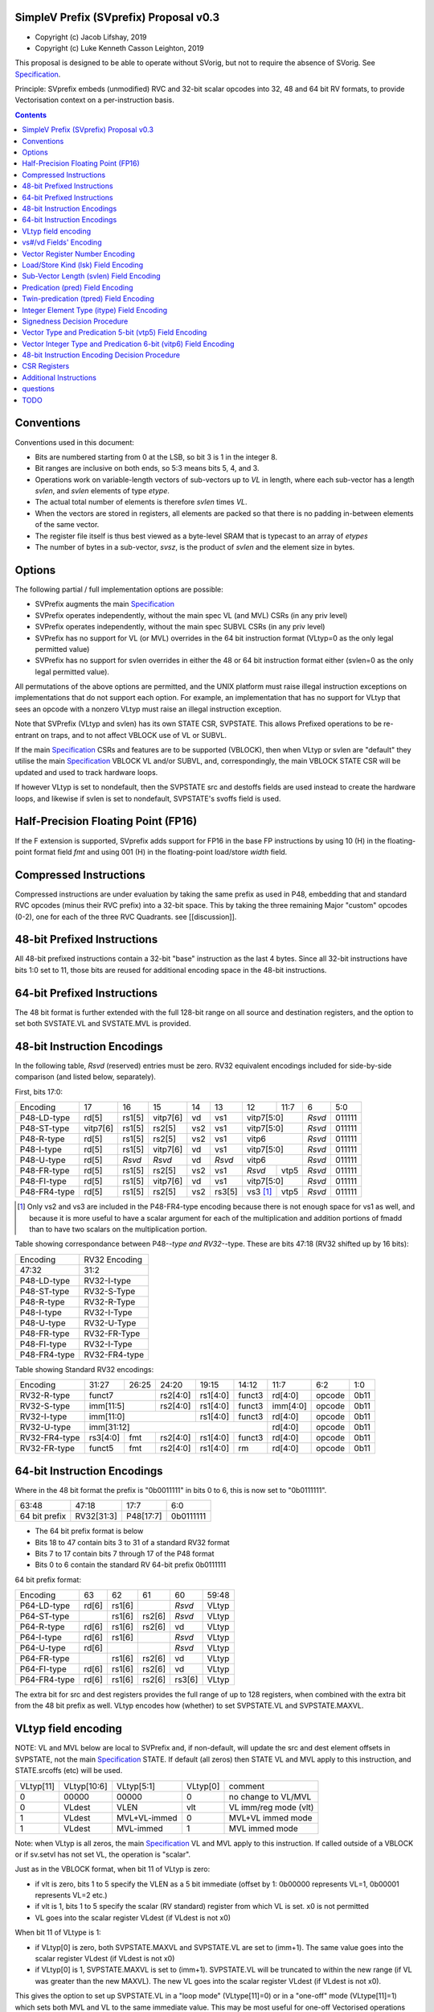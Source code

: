 SimpleV Prefix (SVprefix) Proposal v0.3
=======================================

* Copyright (c) Jacob Lifshay, 2019
* Copyright (c) Luke Kenneth Casson Leighton, 2019

This proposal is designed to be able to operate without SVorig, but not to
require the absence of SVorig. See Specification_.

Principle: SVprefix embeds (unmodified) RVC and 32-bit scalar opcodes
into 32, 48 and 64 bit RV formats, to provide Vectorisation context
on a per-instruction basis.

.. _Specification: http://libre-riscv.org/simple_v_extension/specification/

.. contents::

Conventions
===========

Conventions used in this document:

* Bits are numbered starting from 0 at the LSB, so bit 3 is 1 in the integer 8.
* Bit ranges are inclusive on both ends, so 5:3 means bits 5, 4, and 3.
* Operations work on variable-length vectors of sub-vectors up to *VL*
  in length, where each sub-vector has a length *svlen*, and *svlen*
  elements of type *etype*.
* The actual total number of elements is therefore *svlen* times *VL*.
* When the vectors are stored in registers, all elements are packed so
  that there is no padding in-between elements of the same vector.
* The register file itself is thus best viewed as a byte-level SRAM that
  is typecast to an array of *etypes*
* The number of bytes in a sub-vector, *svsz*, is the product of *svlen*
  and the element size in bytes.

Options
=======

The following partial / full implementation options are possible:

* SVPrefix augments the main Specification_
* SVPrefix operates independently, without the main spec VL (and MVL)
  CSRs (in any priv level)
* SVPrefix operates independently, without the main spec SUBVL CSRs
  (in any priv level)
* SVPrefix has no support for VL (or MVL) overrides in the 64 bit
  instruction format (VLtyp=0 as the only legal permitted value)
* SVPrefix has no support for svlen overrides in either the 48 or 64
  bit instruction format either (svlen=0 as the only legal permitted value).

All permutations of the above options are permitted, and the UNIX
platform must raise illegal instruction exceptions on implementations
that do not support each option.  For example, an implementation that
has no support for VLtyp that sees an opcode with a nonzero VLtyp must
raise an illegal instruction exception.

Note that SVPrefix (VLtyp and svlen) has its own STATE CSR, SVPSTATE. This allows Prefixed operations to be re-entrant on traps, and to not affect VBLOCK use of VL or SUBVL.

If the main Specification_ CSRs and features are to be supported (VBLOCK), then when VLtyp or svlen are "default" they utilise the main Specification_ VBLOCK VL and/or SUBVL, and, correspondingly, the main VBLOCK STATE CSR will be updated and used to track hardware loops.

If however VLtyp is set to nondefault, then the SVPSTATE src and destoffs fields are used instead to create the hardware loops, and likewise if svlen is set to nondefault, SVPSTATE's svoffs field is used.

Half-Precision Floating Point (FP16)
====================================

If the F extension is supported, SVprefix adds support for FP16 in the
base FP instructions by using 10 (H) in the floating-point format field
*fmt* and using 001 (H) in the floating-point load/store *width* field.

Compressed Instructions
=======================

Compressed instructions are under evaluation by taking the same
prefix as used in P48, embedding that and standard RVC opcodes (minus
their RVC prefix) into a 32-bit space.  This by taking the three remaining
Major "custom" opcodes (0-2), one for each of the three RVC Quadrants.
see [[discussion]].

48-bit Prefixed Instructions
============================

All 48-bit prefixed instructions contain a 32-bit "base" instruction as
the last 4 bytes. Since all 32-bit instructions have bits 1:0 set to
11, those bits are reused for additional encoding space in the 48-bit
instructions.

64-bit Prefixed Instructions
============================

The 48 bit format is further extended with the full 128-bit range on all
source and destination registers, and the option to set both SVSTATE.VL and SVSTATE.MVL
is provided.

48-bit Instruction Encodings
============================

In the following table, *Rsvd* (reserved) entries must be zero.  RV32 equivalent
encodings included for side-by-side comparison (and listed below,
separately).

First, bits 17:0:

+---------------+--------+--------+----------+-----+--------+-------------+------+--------+--------+
| Encoding      | 17     | 16     | 15       | 14  | 13     | 12          | 11:7 | 6      | 5:0    |
+---------------+--------+--------+----------+-----+--------+-------------+------+--------+--------+
| P48-LD-type   | rd[5]  | rs1[5] | vitp7[6] | vd  | vs1    | vitp7[5:0]         | *Rsvd* | 011111 |
+---------------+--------+--------+----------+-----+--------+-------------+------+--------+--------+
| P48-ST-type   |vitp7[6]| rs1[5] | rs2[5]   | vs2 | vs1    | vitp7[5:0]         | *Rsvd* | 011111 |
+---------------+--------+--------+----------+-----+--------+-------------+------+--------+--------+
| P48-R-type    | rd[5]  | rs1[5] | rs2[5]   | vs2 | vs1    | vitp6              | *Rsvd* | 011111 |
+---------------+--------+--------+----------+-----+--------+--------------------+--------+--------+
| P48-I-type    | rd[5]  | rs1[5] | vitp7[6] | vd  | vs1    | vitp7[5:0]         | *Rsvd* | 011111 |
+---------------+--------+--------+----------+-----+--------+--------------------+--------+--------+
| P48-U-type    | rd[5]  | *Rsvd* | *Rsvd*   | vd  | *Rsvd* | vitp6              | *Rsvd* | 011111 |
+---------------+--------+--------+----------+-----+--------+-------------+------+--------+--------+
| P48-FR-type   | rd[5]  | rs1[5] | rs2[5]   | vs2 | vs1    | *Rsvd*      | vtp5 | *Rsvd* | 011111 |
+---------------+--------+--------+----------+-----+--------+-------------+------+--------+--------+
| P48-FI-type   | rd[5]  | rs1[5] | vitp7[6] | vd  | vs1    | vitp7[5:0]         | *Rsvd* | 011111 |
+---------------+--------+--------+----------+-----+--------+-------------+------+--------+--------+
| P48-FR4-type  | rd[5]  | rs1[5] | rs2[5]   | vs2 | rs3[5] | vs3 [#fr4]_ | vtp5 | *Rsvd* | 011111 |
+---------------+--------+--------+----------+-----+--------+-------------+------+--------+--------+

.. [#fr4] Only vs2 and vs3 are included in the P48-FR4-type encoding
          because there is not enough space for vs1 as well, and because
          it is more useful to have a scalar argument for each of the
          multiplication and addition portions of fmadd than to have
          two scalars on the multiplication portion.

Table showing correspondance between P48-*-type and RV32-*-type.
These are bits 47:18 (RV32 shifted up by 16 bits):

+---------------+---------------+
| Encoding      | RV32 Encoding |
+---------------+---------------+
| 47:32         | 31:2          |
+---------------+---------------+
| P48-LD-type   | RV32-I-type   |
+---------------+---------------+
| P48-ST-type   | RV32-S-Type   |
+---------------+---------------+
| P48-R-type    | RV32-R-Type   |
+---------------+---------------+
| P48-I-type    | RV32-I-Type   |
+---------------+---------------+
| P48-U-type    | RV32-U-Type   |
+---------------+---------------+
| P48-FR-type   | RV32-FR-Type  |
+---------------+---------------+
| P48-FI-type   | RV32-I-Type   |
+---------------+---------------+
| P48-FR4-type  | RV32-FR4-type |
+---------------+---------------+

Table showing Standard RV32 encodings:

+---------------+-------------+-------+----------+----------+--------+----------+--------+--------+
| Encoding      | 31:27       | 26:25 | 24:20    | 19:15    | 14:12  | 11:7     | 6:2    | 1:0    |
+---------------+-------------+-------+----------+----------+--------+----------+--------+--------+
| RV32-R-type   +    funct7           + rs2[4:0] + rs1[4:0] + funct3 | rd[4:0]  + opcode + 0b11   |
+---------------+-------------+-------+----------+----------+--------+----------+--------+--------+
| RV32-S-type   + imm[11:5]           + rs2[4:0] + rs1[4:0] + funct3 | imm[4:0] + opcode + 0b11   |
+---------------+-------------+-------+----------+----------+--------+----------+--------+--------+
| RV32-I-type   + imm[11:0]                      + rs1[4:0] + funct3 | rd[4:0]  + opcode + 0b11   |
+---------------+-------------+-------+----------+----------+--------+----------+--------+--------+
| RV32-U-type   + imm[31:12]                                         | rd[4:0]  + opcode + 0b11   |
+---------------+-------------+-------+----------+----------+--------+----------+--------+--------+
| RV32-FR4-type + rs3[4:0]    + fmt   + rs2[4:0] + rs1[4:0] + funct3 | rd[4:0]  + opcode + 0b11   |
+---------------+-------------+-------+----------+----------+--------+----------+--------+--------+
| RV32-FR-type  + funct5      + fmt   + rs2[4:0] + rs1[4:0] + rm     | rd[4:0]  + opcode + 0b11   |
+---------------+-------------+-------+----------+----------+--------+----------+--------+--------+

64-bit Instruction Encodings
============================

Where in the 48 bit format the prefix is "0b0011111" in bits 0 to 6,
this is now set to "0b0111111".

+---------------+---------------+--------------+-----------+
| 63:48         | 47:18         | 17:7         | 6:0       |
+---------------+---------------+--------------+-----------+
| 64 bit prefix | RV32[31:3]    | P48[17:7]    | 0b0111111 |
+---------------+---------------+--------------+-----------+

* The 64 bit prefix format is below
* Bits 18 to 47 contain bits 3 to 31 of a standard RV32 format
* Bits 7 to 17 contain bits 7 through 17 of the P48 format
* Bits 0 to 6 contain the standard RV 64-bit prefix 0b0111111

64 bit prefix format:

+--------------+-------+--------+--------+--------+--------+
| Encoding     | 63    | 62     | 61     | 60     | 59:48  |
+--------------+-------+--------+--------+--------+--------+
| P64-LD-type  | rd[6] | rs1[6] |        | *Rsvd* | VLtyp  |
+--------------+-------+--------+--------+--------+--------+
| P64-ST-type  |       | rs1[6] | rs2[6] | *Rsvd* | VLtyp  |
+--------------+-------+--------+--------+--------+--------+
| P64-R-type   | rd[6] | rs1[6] | rs2[6] | vd     | VLtyp  |
+--------------+-------+--------+--------+--------+--------+
| P64-I-type   | rd[6] | rs1[6] |        | *Rsvd* | VLtyp  |
+--------------+-------+--------+--------+--------+--------+
| P64-U-type   | rd[6] |        |        | *Rsvd* | VLtyp  |
+--------------+-------+--------+--------+--------+--------+
| P64-FR-type  |       | rs1[6] | rs2[6] | vd     | VLtyp  |
+--------------+-------+--------+--------+--------+--------+
| P64-FI-type  | rd[6] | rs1[6] | rs2[6] | vd     | VLtyp  |
+--------------+-------+--------+--------+--------+--------+
| P64-FR4-type | rd[6] | rs1[6] | rs2[6] | rs3[6] | VLtyp  |
+--------------+-------+--------+--------+--------+--------+

The extra bit for src and dest registers provides the full range of
up to 128 registers, when combined with the extra bit from the 48 bit
prefix as well.  VLtyp encodes how (whether) to set SVPSTATE.VL and SVPSTATE.MAXVL.

VLtyp field encoding
====================

NOTE: VL and MVL below are local to SVPrefix and, if non-default,
will update the src and dest element offsets in SVPSTATE, not the main
Specification_ STATE. If default (all zeros) then STATE VL and MVL apply
to this instruction, and STATE.srcoffs (etc) will be used.

+-----------+-------------+--------------+----------+----------------------+
| VLtyp[11] | VLtyp[10:6] | VLtyp[5:1]   | VLtyp[0] | comment              |
+-----------+-------------+--------------+----------+----------------------+
| 0         |  00000      | 00000        |  0       | no change to VL/MVL  |
+-----------+-------------+--------------+----------+----------------------+
| 0         |  VLdest     | VLEN         |  vlt     | VL imm/reg mode (vlt)|
+-----------+-------------+--------------+----------+----------------------+
| 1         |  VLdest     | MVL+VL-immed | 0        | MVL+VL immed mode    |
+-----------+-------------+--------------+----------+----------------------+
| 1         |  VLdest     |  MVL-immed   | 1        | MVL immed mode       |
+-----------+-------------+--------------+----------+----------------------+

Note: when VLtyp is all zeros, the main Specification_ VL and MVL apply
to this instruction. If called outside of a VBLOCK or if sv.setvl has
not set VL, the operation is "scalar".

Just as in the VBLOCK format, when bit 11 of VLtyp is zero:

* if vlt is zero, bits 1 to 5 specify the VLEN as a 5 bit immediate
  (offset by 1: 0b00000 represents VL=1, 0b00001 represents VL=2 etc.)
* if vlt is 1, bits 1 to 5 specify the scalar (RV standard) register
  from which VL is set.  x0 is not permitted
* VL goes into the scalar register VLdest (if VLdest is not x0)

When bit 11 of VLtype is 1:

* if VLtyp[0] is zero, both SVPSTATE.MAXVL and SVPSTATE.VL are set to (imm+1).  The same
  value goes into the scalar register VLdest (if VLdest is not x0)
* if VLtyp[0] is 1, SVPSTATE.MAXVL is set to (imm+1).
  SVPSTATE.VL will be truncated to within the new range (if VL was greater
  than the new MAXVL).  The new VL goes into the scalar register VLdest
  (if VLdest is not x0).

This gives the option to set up SVPSTATE.VL in a "loop mode" (VLtype[11]=0) or
in a "one-off" mode (VLtype[11]=1) which sets both MVL and VL to the
same immediate value.  This may be most useful for one-off Vectorised
operations such as LOAD-MULTI / STORE-MULTI, for saving and restoration
of large batches of registers in context-switches or function calls.

Note that VLtyp's VL and MVL are not the same as the main Specification_
VL or MVL, and that loops will alter srcoffs and destoffs in SVPSTATE in VLtype nondefault mode, but the srcoffs and destoffs in STATE, if VLtype=0.

Furthermore, the execution order and exception handling must be exactly
the same as in the main spec (Program Order must be preserved)

Pseudocode for SVPSTATE.VL:

.. parsed-literal::

    # pseudocode

    regs = [0u64; 128];
    vl = 0;

    // instruction fields:
    rd = get_rd_field();
    vlmax = get_immed_field();

    // handle illegal instruction decoding
    if vlmax > XLEN {
        trap()
    }

    // calculate VL
    if rs1 == 0 { // rs1 is x0
        vl = vlmax
    } else {
        vl = min(regs[rs1], vlmax)
    }

    // write rd
    if rd != 0 {
        // rd is not x0
        regs[rd] = vl
    }

vs#/vd Fields' Encoding
=======================

+--------+----------+----------------------------------------------------------+
| vs#/vd | Mnemonic | Meaning                                                  |
+========+==========+==========================================================+
| 0      | S        | the rs#/rd field specifies a scalar (single sub-vector); |
|        |          | the rs#/rd field is zero-extended to get the actual      |
|        |          | 7-bit register number                                    |
+--------+----------+----------------------------------------------------------+
| 1      | V        | the rs#/rd field specifies a vector; the rs#/rd field is |
|        |          | decoded using the `Vector Register Number Encoding`_ to  |
|        |          | get the actual 7-bit register number                     |
+--------+----------+----------------------------------------------------------+

If a vs#/vd field is not present, it is as if it was present with a value that
is the bitwise-or of all present vs#/vd fields.

* scalar register numbers do NOT increment when allocated in the
  hardware for-loop.  the same scalar register number is handed
  to every ALU.

* vector register numbers *DO* increase when allocated in the
  hardware for-loop.  sequentially-increasing register data
  is handed to sequential ALUs.

Vector Register Number Encoding
===============================

For the 48 bit format, when vs#/vd is 1, the actual 7-bit register number
is derived from the corresponding 6-bit rs#/rd field:

+---------------------------------+
| Actual 7-bit register number    |
+===========+=============+=======+
| Bit 6     | Bits 5:1    | Bit 0 |
+-----------+-------------+-------+
| rs#/rd[0] | rs#/rd[5:1] | 0     |
+-----------+-------------+-------+

For the 64 bit format, the 7 bit register is constructed from the 7 bit
fields: bits 0 to 4 from the 32 bit RV Standard format, bit 5 from the 48
bit prefix and bit 6 from the 64 bit prefix.  Thus in the 64 bit format
the full range of up to 128 registers is directly available. This for
both when either scalar or vector mode is set.

Load/Store Kind (lsk) Field Encoding
====================================

+--------+-----+--------------------------------------------------------------------------------+
| vd/vs2 | vs1 | Meaning                                                                        |
+========+=====+================================================================================+
| 0      | 0   | srcbase is scalar, LD/ST is pure scalar.                                       |
+--------+-----+--------------------------------------------------------------------------------+
| 1      | 0   | srcbase is scalar, LD/ST is unit strided                                       |
+--------+-----+--------------------------------------------------------------------------------+
| 0      | 1   | srcbase is a vector (gather/scatter aka array of srcbases). VSPLAT and VSELECT |
+--------+-----+--------------------------------------------------------------------------------+
| 1      | 1   | srcbase is a vector, LD/ST is a full vector LD/ST.                             |
+--------+-----+--------------------------------------------------------------------------------+

Notes:

* A register strided LD/ST would require *5* registers. srcbase, vd/vs2,
  predicate 1, predicate 2 and the stride register.
* Complex strides may all be done with a general purpose vector of srcbases.
* Twin predication may be used even when vd/vs1 is a scalar, to give
  VSPLAT and VSELECT, because the hardware loop ends on the first occurrence
  of a 1 in the predicate when a predicate is applied to a scalar.
* Full vectorised gather/scatter is enabled when both registers are
  marked as vectorised, however unlike e.g Intel AVX512, twin predication
  can be applied.

Open question: RVV overloads the width field of LOAD-FP/STORE-FP
using the bit 2 to indicate additional interpretation of the 11 bit
immediate. Should this be considered?


Sub-Vector Length (svlen) Field Encoding
========================================

NOTE: svlen is not the same as the main spec SUBVL.  When nondefault (not zero) SVPSTATE context is used for Sub vector loops. However is svlen is zero, STATE and SUBVL is used instead.

Bitwidth, from VL's perspective, is a multiple of the elwidth times svlen.
So within each loop of VL there are svlen sub-elements of elwidth in size,
just like in a SIMD architecture. When svlen is set to 0b00 (indicating
svlen=1) no such SIMD-like behaviour exists and the subvectoring is
disabled.

Predicate bits do not apply to the individual sub-vector elements, they
apply to the entire subvector group. This saves instructions on setup
of the predicate.

+----------------+-------+
| svlen Encoding | Value |
+================+=======+
| 00             | SUBVL |
+----------------+-------+
| 01             | 2     |
+----------------+-------+
| 10             | 3     |
+----------------+-------+
| 11             | 4     |
+----------------+-------+

In independent standalone implementations that do not implement the
main specification, the value of SUBVL in the above table (svtyp=0b00)
is set to 1, such that svlen is also 1.

Behaviour of operations that set svlen are identical to those of the
main spec. See section on VLtyp, above.

Predication (pred) Field Encoding
=================================

+------+------------+--------------------+----------------------------------------+
| pred | Mnemonic   | Predicate Register | Meaning                                |
+======+============+====================+========================================+
| 000  | *None*     | *None*             | The instruction is unpredicated        |
+------+------------+--------------------+----------------------------------------+
| 001  | *Reserved* | *Reserved*         |                                        |
+------+------------+--------------------+----------------------------------------+
| 010  | !x9        | x9 (s1)            | execute vector op[0..i] on x9[i] == 0  |
+------+------------+                    +----------------------------------------+
| 011  | x9         |                    | execute vector op[0..i] on x9[i] == 1  |
+------+------------+--------------------+----------------------------------------+
| 100  | !x10       | x10 (a0)           | execute vector op[0..i] on x10[i] == 0 |
+------+------------+                    +----------------------------------------+
| 101  | x10        |                    | execute vector op[0..i] on x10[i] == 1 |
+------+------------+--------------------+----------------------------------------+
| 110  | !x11       | x11 (a1)           | execute vector op[0..i] on x11[i] == 0 |
+------+------------+                    +----------------------------------------+
| 111  | x11        |                    | execute vector op[0..i] on x11[i] == 1 |
+------+------------+--------------------+----------------------------------------+

Twin-predication (tpred) Field Encoding
=======================================

+-------+------------+--------------------+----------------------------------------------+
| tpred | Mnemonic   | Predicate Register | Meaning                                      |
+=======+============+====================+==============================================+
| 000   | *None*     | *None*             | The instruction is unpredicated              |
+-------+------------+--------------------+----------------------------------------------+
| 001   | x9,off     | src=x9, dest=none  | src[0..i] uses x9[i], dest unpredicated      |
+-------+------------+                    +----------------------------------------------+
| 010   | off,x10    | src=none, dest=x10 | dest[0..i] uses x10[i], src unpredicated     |
+-------+------------+                    +----------------------------------------------+
| 011   | x9,10      | src=x9, dest=x10   | src[0..i] uses x9[i], dest[0..i] uses x10[i] |
+-------+------------+--------------------+----------------------------------------------+
| 100   | *None*     | *RESERVED*         | Instruction is unpredicated (TBD)            |
+-------+------------+--------------------+----------------------------------------------+
| 101   | !x9,off    | src=!x9, dest=none |                                              |
+-------+------------+                    +----------------------------------------------+
| 110   | off,!x10   | src=none, dest=!x10|                                              |
+-------+------------+                    +----------------------------------------------+
| 111   | !x9,!x10   | src=!x9, dest=!x10 |                                              |
+-------+------------+--------------------+----------------------------------------------+

Integer Element Type (itype) Field Encoding
===========================================

+------------+-------+--------------+--------------+-----------------+-------------------+
| Signedness | itype | Element Type | Mnemonic in  | Mnemonic in FP  | Meaning (INT may  |
| [#sgn_def]_|       |              | Integer      | Instructions    | be un/signed, FP  |
| [#sgn_def]_|       |              | Instructions | (such as fmv.x) | just re-sized     |
+============+=======+==============+==============+=================+===================+
| Unsigned   | 01    | u8           | BU           | BU              | Unsigned 8-bit    |
|            +-------+--------------+--------------+-----------------+-------------------+
|            | 10    | u16          | HU           | HU              | Unsigned 16-bit   |
|            +-------+--------------+--------------+-----------------+-------------------+
|            | 11    | u32          | WU           | WU              | Unsigned 32-bit   |
|            +-------+--------------+--------------+-----------------+-------------------+
|            | 00    | uXLEN        | WU/DU/QU     | WU/LU/TU        | Unsigned XLEN-bit |
+------------+-------+--------------+--------------+-----------------+-------------------+
| Signed     | 01    | i8           | BS           | BS              | Signed 8-bit      |
|            +-------+--------------+--------------+-----------------+-------------------+
|            | 10    | i16          | HS           | HS              | Signed 16-bit     |
|            +-------+--------------+--------------+-----------------+-------------------+
|            | 11    | i32          | W            | W               | Signed 32-bit     |
|            +-------+--------------+--------------+-----------------+-------------------+
|            | 00    | iXLEN        | W/D/Q        | W/L/T           | Signed XLEN-bit   |
+------------+-------+--------------+--------------+-----------------+-------------------+

.. [#sgn_def] Signedness is defined in `Signedness Decision Procedure`_

Note: vector mode is effectively a type-cast of the register file
as if it was a sequential array being typecast to typedef itype[]
(c syntax).  The starting point of the "typecast" is the vector
register rs#/rd.

Example: if itype=0b10 (u16), and rd is set to "vector", and
VL is set to 4, the 64-bit register at rd is subdivided into
*FOUR* 16-bit destination elements.  It is *NOT* four
separate 64-bit destination registers (rd+0, rd+1, rd+2, rd+3)
that are sign-extended from the source width size out to 64-bit,
because that is itype=0b00 (uXLEN).

Note also: changing elwidth creates packed elements that, depending on
VL, may create vectors that do not fit perfectly onto XLEN sized registry
file bit-boundaries. This does NOT result in the destruction of the MSBs
of the last register written to at the end of a VL loop. More details
on how to handle this are described in the main Specification_.

Signedness Decision Procedure
=============================

1. If the opcode field is either OP or OP-IMM, then
    1. Signedness is Unsigned.
2. If the opcode field is either OP-32 or OP-IMM-32, then
    1. Signedness is Signed.
3. If Signedness is encoded in a field of the base instruction, [#sign_enc]_ then
    1. Signedness uses the encoded value.
4. Otherwise,
    1. Signedness is Unsigned.

.. [#sign_enc] Like in fcvt.d.l[u], but unlike in fmv.x.w,
               since there is no fmv.x.wu

Vector Type and Predication 5-bit (vtp5) Field Encoding
=========================================================

In the following table, X denotes a wildcard that is 0 or 1 and can be
a different value for every occurrence.

+-------+-----------+-----------+
| vtp5  | pred      | svlen     |
+=======+===========+===========+
| 1XXXX | vtp5[4:2] | vtp5[1:0] |
+-------+           |           |
| 01XXX |           |           |
+-------+           |           |
| 000XX |           |           |
+-------+-----------+-----------+
| 001XX | *Reserved*            |
+-------+-----------------------+

Vector Integer Type and Predication 6-bit (vitp6) Field Encoding
=================================================================

In the following table, X denotes a wildcard that is 0 or 1 and can be a
different value for every occurrence.

+--------+------------+---------+------------+------------+
| vitp6  | itype      | pred[2] | pred[0:1]  | svlen      |
+========+============+=========+============+============+
| XX1XXX | vitp6[5:4] | 0       | vitp6[3:2] | vitp6[1:0] |
+--------+            |         |            |            |
| XX00XX |            |         |            |            |
+--------+------------+---------+------------+------------+
| XX01XX | *Reserved*                                     |
+--------+------------------------------------------------+

vitp7 field: only tpred

+---------+------------+----------+-------------+------------+
| vitp7   | itype      | tpred[2] | tpred[0:1]  | svlen      |
+=========+============+==========+=============+============+
| XXXXXXX | vitp7[5:4] | vitp7[6] | vitp7[3:2]  | vitp7[1:0] |
+---------+------------+----------+-------------+------------+

48-bit Instruction Encoding Decision Procedure
==============================================

In the following decision procedure, *Reserved* means that there is not
yet a defined 48-bit instruction encoding for the base instruction.

1. If the base instruction is a load instruction, then
    a. If the base instruction is an I-type instruction, then
        1. The encoding is P48-LD-type.
    b. Otherwise
        1. The encoding is *Reserved*.
2. If the base instruction is a store instruction, then
    a. If the base instruction is an S-type instruction, then
        1. The encoding is P48-ST-type.
    b. Otherwise
        1. The encoding is *Reserved*.
3. If the base instruction is a SYSTEM instruction, then
    a. The encoding is *Reserved*.
4. If the base instruction is an integer instruction, then
    a. If the base instruction is an R-type instruction, then
        1. The encoding is P48-R-type.
    b. If the base instruction is an I-type instruction, then
        1. The encoding is P48-I-type.
    c. If the base instruction is an S-type instruction, then
        1. The encoding is *Reserved*.
    d. If the base instruction is an B-type instruction, then
        1. The encoding is *Reserved*.
    e. If the base instruction is an U-type instruction, then
        1. The encoding is P48-U-type.
    f. If the base instruction is an J-type instruction, then
        1. The encoding is *Reserved*.
    g. Otherwise
        1. The encoding is *Reserved*.
5. If the base instruction is a floating-point instruction, then
    a. If the base instruction is an R-type instruction, then
        1. The encoding is P48-FR-type.
    b. If the base instruction is an I-type instruction, then
        1. The encoding is P48-FI-type.
    c. If the base instruction is an S-type instruction, then
        1. The encoding is *Reserved*.
    d. If the base instruction is an B-type instruction, then
        1. The encoding is *Reserved*.
    e. If the base instruction is an U-type instruction, then
        1. The encoding is *Reserved*.
    f. If the base instruction is an J-type instruction, then
        1. The encoding is *Reserved*.
    g. If the base instruction is an R4-type instruction, then
        1. The encoding is P48-FR4-type.
    h. Otherwise
        1. The encoding is *Reserved*.
6. Otherwise
    a. The encoding is *Reserved*.

CSR Registers
=============

CSRs are the same as in the main Specification_, if associated
functionality is implemented. They have the exact same meaning as in
the main specification.

* VL
* MVL
* SVPSTATE
* SUBVL

Associated SET and GET on the CSRs is exactly as in the main spec as well
(including CSRRWI and CSRRW differences).

Note that if both VLtyp and svlen are not implemented, SVPSTATE is not required. Also if VL and SUBVL are not implemented, STATE from the main Specification_ is not required either.

However if partial functionality is implemented, the unimplemented bits
in STATE and SVPSTATE must be zero, and, in the UNIX Platform, an illegal exception
**MUST** be raised if unsupported bits are written to.

SVPSTATE fields are exactly the same layout as STATE:

+----------+----------+----------+----------+----------+---------+---------+
| (31..28) | (27..26) | (25..24) | (23..18) | (17..12) | (11..6) | (5...0) |
+----------+----------+----------+----------+----------+---------+---------+
| rsvd     | dsvoffs  | subvl    | destoffs | srcoffs  | vl      | maxvl   |
+----------+----------+----------+----------+----------+---------+---------+

However note that where STATE stores the scalar register number to be used as VL, SVPSTATE.VL actually contains the actual VL value, in an identical fashion to RVV.

Additional Instructions
=======================

* Add instructions to convert between integer types.
* Add instructions to `swizzle`_ elements in sub-vectors. Note that
  the sub-vector lengths of the source and destination won't necessarily
  match.
* Add instructions to transpose (2-4)x(2-4) element matrices.
* Add instructions to insert or extract a sub-vector from a vector, with
  the index allowed to be both immediate and from a register (*immediate
  can be covered by twin-predication, register might be, by virtue of
  predicates being registers*)
* Add a register gather instruction (aka MV.X: regfile[rd] =
  regfile[regfile[rs1]])

subelement swizzle example:

    velswizzle x32, x64, SRCSUBVL=3, DESTSUBVL=4, ELTYPE=u8, elements=[0, 0, 2, 1]

.. _swizzle: https://www.khronos.org/opengl/wiki/Data_Type_(GLSL)#Swizzling

questions
=========

Moved to the discussion page (link at top of this page)

TODO
====

Work out a way to do sub-element swizzling.


